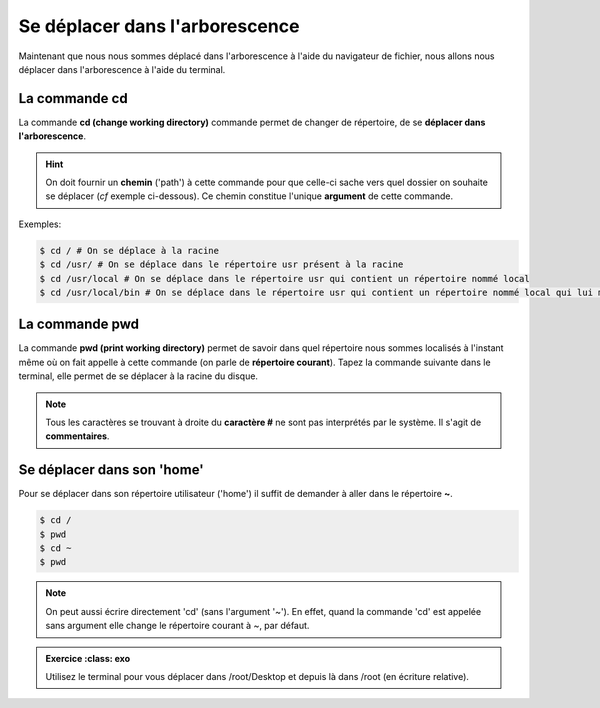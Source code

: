 Se déplacer dans l'arborescence 
===============================


Maintenant que nous nous sommes déplacé dans l'arborescence à l'aide du navigateur de fichier, nous allons nous déplacer dans l'arborescence à l'aide du terminal. 

La commande cd
--------------

La commande **cd (change working directory)** commande permet de changer de répertoire, de se **déplacer dans l'arborescence**. 

.. hint:: On doit fournir un **chemin** ('path') à cette commande pour que celle-ci sache vers quel dossier on souhaite se déplacer (*cf* exemple ci-dessous). Ce chemin constitue l'unique **argument** de cette commande.


Exemples: 

.. code-block:: bash 

   $ cd / # On se déplace à la racine 
   $ cd /usr/ # On se déplace dans le répertoire usr présent à la racine 
   $ cd /usr/local # On se déplace dans le répertoire usr qui contient un répertoire nommé local 
   $ cd /usr/local/bin # On se déplace dans le répertoire usr qui contient un répertoire nommé local qui lui même contient un répertoire nommé bin. 


La commande pwd
----------------

La commande **pwd (print working directory)** permet de savoir dans quel répertoire nous sommes localisés à l'instant même où on fait appelle à cette commande (on parle de **répertoire courant**). Tapez la commande suivante dans le terminal, elle permet de se déplacer à la racine du disque.

.. command-output:: pwd # On demande au système de nous indiquer le répertoire courant 
   $ cd / # On se déplace à la racine 
   $ pwd # Le répertoire courant a changé.
   :returncode: 1 

.. program-output:: cd / pwd 

.. note:: Tous les caractères se trouvant à droite du **caractère #** ne sont pas interprétés par le système.
   Il s'agit de **commentaires**. 

Se déplacer dans son 'home'
---------------------------

Pour se déplacer dans son répertoire utilisateur ('home') il suffit de demander à aller dans le répertoire **~**. 

.. code-block:: bash 

   $ cd / 
   $ pwd 
   $ cd ~
   $ pwd 

.. note:: On peut aussi écrire directement 'cd' (sans l'argument '~'). En effet, quand la commande 'cd' est appelée sans argument elle change le répertoire courant à ~, par défaut. 


.. admonition:: Exercice
   :class: exo
   
  Utilisez le terminal pour vous déplacer dans /root/Desktop et depuis là dans /root (en écriture relative).
